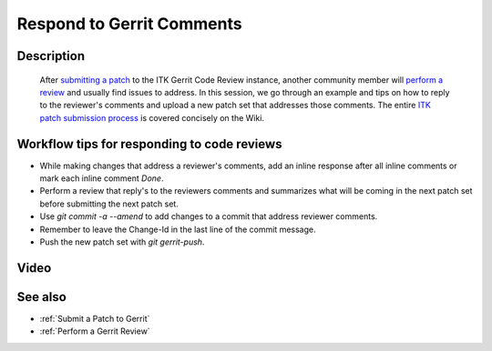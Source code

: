 .. index:: Gerrit

.. _Respond to Gerrit Comments:

Respond to Gerrit Comments
==========================

Description
-----------
  After `submitting a patch <Submit a Patch to Gerrit>`_ to the ITK
  Gerrit Code Review instance, another community member will `perform a review
  <Perform a Gerrit Review>`_ and usually find issues to address.  In this
  session, we go through an example and tips on how to reply to the reviewer's
  comments and upload a new patch set that addresses those comments.
  The entire `ITK patch submission process`_ is covered concisely on the Wiki.

Workflow tips for responding to code reviews
--------------------------------------------

* While making changes that address a reviewer's comments, add an inline response
  after all inline comments or mark each inline comment *Done*.

* Perform a review that reply's to the reviewers comments and summarizes what
  will be coming in the next patch set before submitting the next patch set.

* Use `git commit -a --amend` to add changes to a commit that address reviewer
  comments.

* Remember to leave the Change-Id in the last line of the commit message.

* Push the new patch set with `git gerrit-push`.

Video
-----

.. youtube:: Ie3STRhq824

See also
--------

* :ref:`Submit a Patch to Gerrit`
* :ref:`Perform a Gerrit Review`

.. _ITK patch submission process: http://www.itk.org/Wiki/ITK/Git/Develop#Revise_a_Topic
